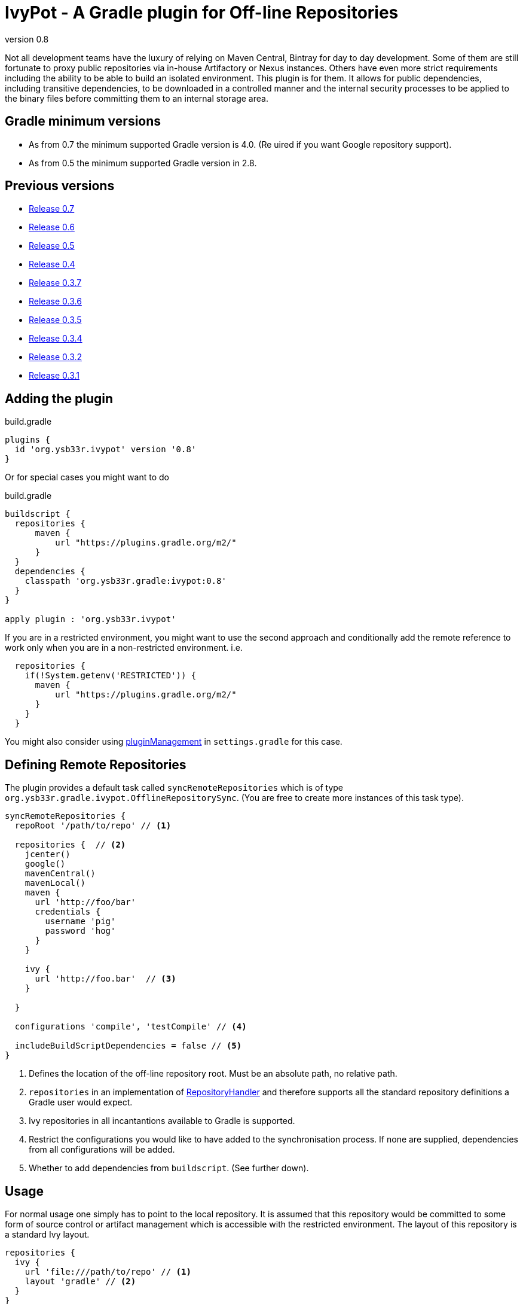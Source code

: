 = IvyPot - A Gradle plugin for Off-line Repositories
:revnumber: 0.8

Not all development teams have the luxury of relying on Maven Central, Bintray for day to day development. Some of them
are still fortunate to proxy public repositories via in-house Artifactory or Nexus instances. Others have even more
strict requirements including the ability to be able to build an isolated environment. This plugin is for them. It allows
for public dependencies, including transitive dependencies, to be downloaded in a controlled manner and the internal
security processes to be applied to the binary files before committing them to an internal storage area.

== Gradle minimum versions

* As from 0.7 the minimum supported Gradle version is 4.0. (Re  uired if you want Google repository support).
* As from 0.5 the minimum supported Gradle version in 2.8.


== Previous versions

* https://github.com/ysb33r/ivypot-gradle-plugin/tree/RELEASE_0_7_0[Release 0.7]
* https://github.com/ysb33r/ivypot-gradle-plugin/tree/RELEASE_0_6_0[Release 0.6]
* https://github.com/ysb33r/ivypot-gradle-plugin/tree/RELEASE_0_5_0[Release 0.5]
* https://github.com/ysb33r/ivypot-gradle-plugin/tree/RELEASE_0_4_0[Release 0.4]
* https://github.com/ysb33r/ivypot-gradle-plugin/tree/RELEASE_0_3_7[Release 0.3.7]
* https://github.com/ysb33r/ivypot-gradle-plugin/tree/RELEASE_0_3_6[Release 0.3.6]
* https://github.com/ysb33r/ivypot-gradle-plugin/tree/RELEASE_0_3_5[Release 0.3.5]
* https://github.com/ysb33r/ivypot-gradle-plugin/tree/RELEASE_0_3_4[Release 0.3.4]
* https://github.com/ysb33r/ivypot-gradle-plugin/tree/RELEASE_0_3_2[Release 0.3.2]
* https://github.com/ysb33r/ivypot-gradle-plugin/tree/RELEASE_0_3_1[Release 0.3.1]

== Adding the plugin

.build.gradle
[source,groovy,subs="+attributes"]
----
plugins {
  id 'org.ysb33r.ivypot' version '{revnumber}'
}
----

Or for special cases you might want to do

.build.gradle
[source,groovy,subs="+attributes"]
----
buildscript {
  repositories {
      maven {
          url "https://plugins.gradle.org/m2/"
      }
  }
  dependencies {
    classpath 'org.ysb33r.gradle:ivypot:{revnumber}'
  }
}

apply plugin : 'org.ysb33r.ivypot'
----

If you are in a restricted environment, you might want to use the second approach and conditionally add the remote reference
to work only when you are in a non-restricted environment. i.e.

[source,groovy]
----
  repositories {
    if(!System.getenv('RESTRICTED')) {
      maven {
          url "https://plugins.gradle.org/m2/"
      }
    }
  }
----

You might also consider using link:https://docs.gradle.org/current/userguide/plugins.html#customPluginRepositories[pluginManagement] in `settings.gradle` for this case.

== Defining Remote Repositories

The plugin provides a default task called `syncRemoteRepositories` which is of type `org.ysb33r.gradle.ivypot.OfflineRepositorySync`.
(You are free to create more instances of this task type).

[source,groovy]
----
syncRemoteRepositories {
  repoRoot '/path/to/repo' // <1>

  repositories {  // <2>
    jcenter()
    google()
    mavenCentral()
    mavenLocal()
    maven {
      url 'http://foo/bar'
      credentials {
        username 'pig'
        password 'hog'
      }
    }

    ivy {
      url 'http://foo.bar'  // <3>
    }

  }

  configurations 'compile', 'testCompile' // <4>

  includeBuildScriptDependencies = false // <5>
}
----
<1> Defines the location of the off-line repository root. Must be an absolute path, no relative path.
<2> `repositories` in an implementation of http://gradle.org/docs/current/javadoc/org/gradle/api/artifacts/dsl/RepositoryHandler.html[RepositoryHandler]
  and therefore supports all the standard repository definitions a Gradle user would expect.
<3> Ivy repositories in all incantantions available to Gradle is supported.
<4> Restrict the configurations you would like to have added to the synchronisation process. If none are supplied,
  dependencies from all configurations will be added.
<5> Whether to add dependencies from `buildscript`. (See further down).

== Usage

For normal usage one simply has to point to the local repository. It is assumed that this repository would be committed
to some form of source control or artifact management which is accessible with the restricted environment. The layout of
this repository is a standard Ivy layout.

[source,groovy]
----
repositories {
  ivy {
    url 'file:///path/to/repo' // <1>
    layout 'gradle' // <2>
  }
}
----
<1> Define the path to the local repository here
<2> The default layout is `gradle`. If this has been changed using `repoArtifactPattern` and `repoIvyPattern`, then
  then `layout` should be set to whatever pattern is correct.

== Boostrapping plugins in a restricted environment

Just add the repository to `repositories` closure

[source,groovy]
----
buildscript {
    repositories {
      ivy {
        url 'file:///path/to/repo' // <1>
      }
    }
}
----
<1> Define the path to the local repository here

== Multi-project support

The best way to cache dependencies off-line for a multi-project is to create a special subproject just for synchronisation.


.build.gradle
[source,groovy,subs="+attributes"]
----
plugins {
  id 'org.ysb33r.ivypot' version '{revnumber}' apply false
}

allprojects {
    ext {
        offlineRepoDir = "${rootProject.projectDir}/repo"
    }
}
----

.sync/build.gradle
[source,groovy,subs="+attributes"]
----
apply plugin : 'org.ysb33r.ivypot'

syncRemoteRepositories {

    addAllProjects() // <1>

    addProject ':a:b'  // <2>

    addProject ':a:b','compile','testCompile'  // <3>
}
----
<1> Adds all configurations from all subprojects and the rootproject with the exception of the current project. `buildscript` dependencies are not added via this call.
<2> Adds all configurations from project `:a:b` as long as the current project is not called `:a:b`.
<3> Adds only the `compile` and `testCompile` configurations from project `:a:b`. Once again `:a:b` must not be the current project.

Now you just have to run `./gradlew syncRemoteRepositories` or `./gradlew :sync:syncRemoteRepositories` from the top.

NOTE: Also see `src/gradleTest/multiProject` as an example of how this works. (That's actually the compability test we use for multi-projects).


== Adding buildscript dependencies

By default buildscript dependencies will not be added to the synchronisation list. By setting `includeBuildScriptDependencies = true` in
the configuration closure of the task these will be added.

== Patterns

By default the pattern used for writing artifacts is the standard
https://docs.gradle.org/current/javadoc/org/gradle/api/artifacts/repositories/IvyArtifactRepository.html[Ivy Pattern].
This can be changed by setting

[source,groovy]
----
syncRemoteRepositories {
  repoArtifactPattern = '[organisation]/[module]/[revision]/[type]s/[artifact]-[revision](.[ext])'
  repoIvyPattern = '[organisation]/[module]/[revision]/[type]s/[artifact]-[revision](.[ext])'
}
----

NOTE: If this is not specified, the default layout which is known as 'gradle' will be used from 0.4 and onwards.
In the 0.3.x and earlier releases the default layout will be `ivy`. The change was made because it was discovered that
Gradle handles local Ivy repositories sligtly differently and that plugins such as `groovy`, `scala` and `jruby-gradle`
which relies on finding a compiler jar in a certain named way failed when used with the local `ivy` layout.

== Flat directories

The `flatDir` repository supported by Gradle is not supported as it does not make sense. The purpose of this plugin is
to cache remote repositories into a useable local repository. If a user already has a `flatDir` it does not need be be
cached and if need be it can simply be copied.

== Limitations

* The resolution process cannot be fine-tuned at present - not to the level at least which is described
  in http://gradle.org/docs/current//userguide/dependency_management.html#sec:ivy_repositories.
* There are some limitations in Apache Ivy where Maven repositories that redirect artifacts to a different URL will cause failures. A known case are Ruby Gems. There is currently no known workaround.
* It is not possible to cache plugins that are specified in the `plugins` block.  The current workaround is to create a configuration which lists the plugins and their versions and then cache that to the local repository.
